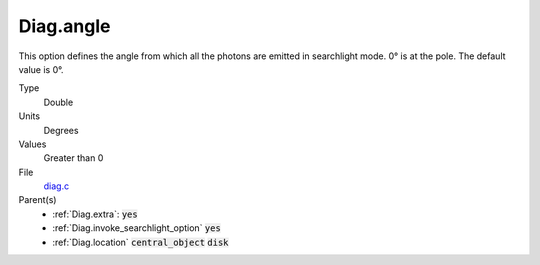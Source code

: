 Diag.angle
================

This option defines the angle from which all the photons are emitted in searchlight mode. 0° is at the pole. The default value is 0°.

Type
  Double

Units
  Degrees

Values
  Greater than 0

File
  `diag.c <https://github.com/agnwinds/python/blob/master/source/diag.c>`_


Parent(s)
  * :ref:`Diag.extra`: :code:`yes`
  * :ref:`Diag.invoke_searchlight_option` :code:`yes`
  * :ref:`Diag.location` :code:`central_object` :code:`disk`

